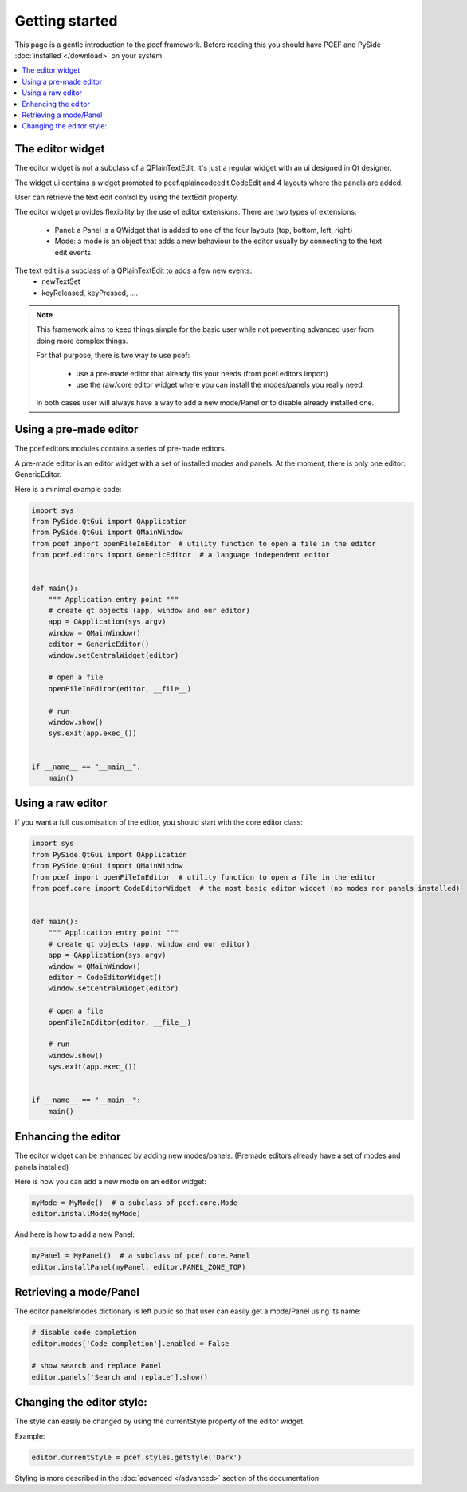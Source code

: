 .. PCEF - PySide Code Editing framework
.. Copyright 2013, Colin Duquesnoy <colin.duquesnoy@gmail.com>

.. This document is released under the LGPLv3 license.
.. You should have received a copy of the GNU Lesser General Public License
.. along with this program. If not, see <http://www.gnu.org/licenses/>.

Getting started
===============

This page is a gentle introduction to the pcef framework. Before reading this you should have PCEF and
PySide :doc:`installed </download>` on your system.


.. contents:: :local:

The editor widget
-------------------

The editor widget is not a subclass of a QPlainTextEdit, it's just a regular widget with an ui designed in Qt designer.

The widget ui contains a widget promoted to pcef.qplaincodeedit.CodeEdit and 4 layouts where the panels are
added.

.. image:: _static/editor_widget.png
    :align: center
    :width: 600
    :height: 450

User can retrieve the text edit control by using the textEdit property.

The editor widget provides flexibility by the use of editor extensions. There are two types of extensions:

    - Panel: a Panel is a QWidget that is added to one of the four layouts (top, bottom, left, right)
    - Mode: a mode is an object that adds a new behaviour to the editor usually by connecting to the text edit events.

The text edit is a subclass of a QPlainTextEdit to adds a few new events:
    - newTextSet
    - keyReleased, keyPressed, ....

.. note:: This framework aims to keep things simple for the basic user while not preventing advanced user from doing
          more complex things.

          For that purpose, there is two way to use pcef:

            - use a pre-made editor that already fits your needs (from pcef.editors import)
            - use the raw/core editor widget where you can install the modes/panels you really need.

          In both cases user will always have a way to add a new mode/Panel or to disable already installed one.

Using a pre-made editor
----------------------------

The pcef.editors modules contains a series of pre-made editors.

A pre-made editor is an editor widget with a set of installed modes and panels.
At the moment, there is only one editor: GenericEditor.

Here is a minimal example code:


.. code-block:: python

    import sys
    from PySide.QtGui import QApplication
    from PySide.QtGui import QMainWindow
    from pcef import openFileInEditor  # utility function to open a file in the editor
    from pcef.editors import GenericEditor  # a language independent editor


    def main():
        """ Application entry point """
        # create qt objects (app, window and our editor)
        app = QApplication(sys.argv)
        window = QMainWindow()
        editor = GenericEditor()
        window.setCentralWidget(editor)

        # open a file
        openFileInEditor(editor, __file__)

        # run
        window.show()
        sys.exit(app.exec_())


    if __name__ == "__main__":
        main()

Using a raw editor
--------------------
If you want a full customisation of the editor, you should start with the core editor class:

.. code-block:: python

    import sys
    from PySide.QtGui import QApplication
    from PySide.QtGui import QMainWindow
    from pcef import openFileInEditor  # utility function to open a file in the editor
    from pcef.core import CodeEditorWidget  # the most basic editor widget (no modes nor panels installed)


    def main():
        """ Application entry point """
        # create qt objects (app, window and our editor)
        app = QApplication(sys.argv)
        window = QMainWindow()
        editor = CodeEditorWidget()
        window.setCentralWidget(editor)

        # open a file
        openFileInEditor(editor, __file__)

        # run
        window.show()
        sys.exit(app.exec_())


    if __name__ == "__main__":
        main()


Enhancing the editor
-------------------------

The editor widget can be enhanced by adding new modes/panels. (Premade editors already have a set of modes and panels installed)


Here is how you can add a new mode on an editor widget:

.. code-block:: python

    myMode = MyMode()  # a subclass of pcef.core.Mode
    editor.installMode(myMode)


And here is how to add a new Panel:

.. code-block:: python

    myPanel = MyPanel()  # a subclass of pcef.core.Panel
    editor.installPanel(myPanel, editor.PANEL_ZONE_TOP)


Retrieving a mode/Panel
--------------------------------

The editor panels/modes dictionary is left public so that user can easily get a mode/Panel using its name:


.. code-block:: python

    # disable code completion
    editor.modes['Code completion'].enabled = False

    # show search and replace Panel
    editor.panels['Search and replace'].show()


Changing the editor style:
---------------------------

The style can easily be changed by using the currentStyle property of the editor widget.

Example:

.. code-block:: python

    editor.currentStyle = pcef.styles.getStyle('Dark')

Styling is more described in the :doc:`advanced </advanced>` section of the documentation
